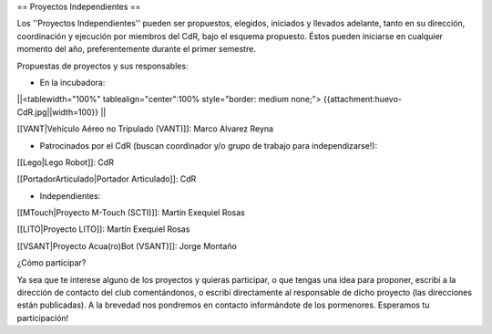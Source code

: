 == Proyectos Independientes ==

Los ''Proyectos Independientes'' pueden ser propuestos, elegidos, iniciados y llevados adelante, tanto en su dirección, coordinación y ejecución por miembros del CdR, bajo el esquema propuesto. Éstos pueden iniciarse en cualquier momento del año, preferentemente durante el primer semestre.

Propuestas de proyectos y sus responsables:

* En la incubadora:

||<tablewidth="100%" tablealign="center":100% style="border: medium none;"> {{attachment:huevo-CdR.jpg||width=100}} ||

[[VANT|Vehículo Aéreo no Tripulado (VANT)]]: Marco Alvarez Reyna

* Patrocinados por el CdR (buscan coordinador y/o grupo de trabajo para independizarse!):

[[Lego|Lego Robot]]: CdR

[[PortadorArticulado|Portador Articulado]]: CdR

* Independientes:

[[MTouch|Proyecto M-Touch (SCTI)]]: Martín Exequiel Rosas

[[LITO|Proyecto LITO]]: Martín Exequiel Rosas

[[VSANT|Proyecto Acua(ro)Bot (VSANT)]]: Jorge Montaño



¿Cómo participar?

Ya sea que te interese alguno de los proyectos y quieras participar, o que tengas una idea para proponer, escribí a la dirección de contacto del club comentándonos, o escribí directamente al responsable de dicho proyecto (las direcciones están publicadas). A la brevedad nos pondremos en contacto informándote de los pormenores. Esperamos tu participación!
